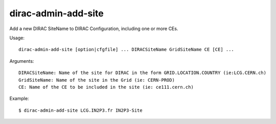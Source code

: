 .. _admin_dirac-admin-add-site:

====================
dirac-admin-add-site
====================

Add a new DIRAC SiteName to DIRAC Configuration, including one or more CEs.

Usage::

  dirac-admin-add-site [option|cfgfile] ... DIRACSiteName GridSiteName CE [CE] ...

Arguments::

  DIRACSiteName: Name of the site for DIRAC in the form GRID.LOCATION.COUNTRY (ie:LCG.CERN.ch)
  GridSiteName: Name of the site in the Grid (ie: CERN-PROD)
  CE: Name of the CE to be included in the site (ie: ce111.cern.ch)

Example::
  

  $ dirac-admin-add-site LCG.IN2P3.fr IN2P3-Site

